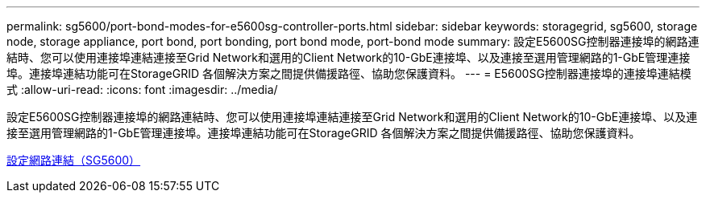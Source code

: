 ---
permalink: sg5600/port-bond-modes-for-e5600sg-controller-ports.html 
sidebar: sidebar 
keywords: storagegrid, sg5600, storage node, storage appliance, port bond, port bonding, port bond mode, port-bond mode 
summary: 設定E5600SG控制器連接埠的網路連結時、您可以使用連接埠連結連接至Grid Network和選用的Client Network的10-GbE連接埠、以及連接至選用管理網路的1-GbE管理連接埠。連接埠連結功能可在StorageGRID 各個解決方案之間提供備援路徑、協助您保護資料。 
---
= E5600SG控制器連接埠的連接埠連結模式
:allow-uri-read: 
:icons: font
:imagesdir: ../media/


[role="lead"]
設定E5600SG控制器連接埠的網路連結時、您可以使用連接埠連結連接至Grid Network和選用的Client Network的10-GbE連接埠、以及連接至選用管理網路的1-GbE管理連接埠。連接埠連結功能可在StorageGRID 各個解決方案之間提供備援路徑、協助您保護資料。

xref:configuring-network-links-sg5600.adoc[設定網路連結（SG5600）]
